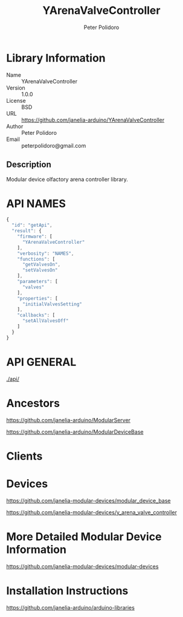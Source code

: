 #+TITLE: YArenaValveController
#+AUTHOR: Peter Polidoro
#+EMAIL: peterpolidoro@gmail.com

* Library Information
  - Name :: YArenaValveController
  - Version :: 1.0.0
  - License :: BSD
  - URL :: https://github.com/janelia-arduino/YArenaValveController
  - Author :: Peter Polidoro
  - Email :: peterpolidoro@gmail.com

** Description

   Modular device olfactory arena controller library.

* API NAMES

  #+BEGIN_SRC js
    {
      "id": "getApi",
      "result": {
        "firmware": [
          "YArenaValveController"
        ],
        "verbosity": "NAMES",
        "functions": [
          "getValvesOn",
          "setValvesOn"
        ],
        "parameters": [
          "valves"
        ],
        "properties": [
          "initialValvesSetting"
        ],
        "callbacks": [
          "setAllValvesOff"
        ]
      }
    }
  #+END_SRC

* API GENERAL

  [[./api/]]

* Ancestors

  [[https://github.com/janelia-arduino/ModularServer]]

  [[https://github.com/janelia-arduino/ModularDeviceBase]]

* Clients

* Devices

  [[https://github.com/janelia-modular-devices/modular_device_base]]

  [[https://github.com/janelia-modular-devices/y_arena_valve_controller]]

* More Detailed Modular Device Information

  [[https://github.com/janelia-modular-devices/modular-devices]]

* Installation Instructions

  [[https://github.com/janelia-arduino/arduino-libraries]]
